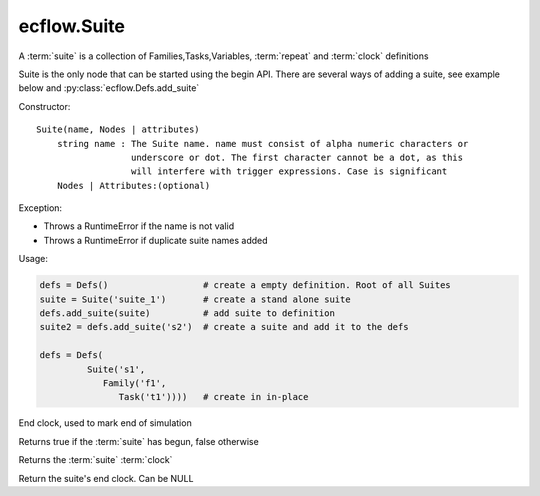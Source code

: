 ecflow.Suite
////////////


.. py:class:: Suite
   :module: ecflow

   Bases: :py:class:`~ecflow.NodeContainer`

A :term:`suite` is a collection of Families,Tasks,Variables, :term:`repeat` and :term:`clock` definitions

Suite is the only node that can be started using the begin API.
There are several ways of adding a suite, see example below and :py:class:`ecflow.Defs.add_suite`

Constructor::

  Suite(name, Nodes | attributes)
      string name : The Suite name. name must consist of alpha numeric characters or
                    underscore or dot. The first character cannot be a dot, as this
                    will interfere with trigger expressions. Case is significant
      Nodes | Attributes:(optional)

Exception:

- Throws a RuntimeError if the name is not valid
- Throws a RuntimeError if duplicate suite names added

Usage:

.. code-block:: python

  defs = Defs()                  # create a empty definition. Root of all Suites
  suite = Suite('suite_1')       # create a stand alone suite
  defs.add_suite(suite)          # add suite to definition
  suite2 = defs.add_suite('s2')  # create a suite and add it to the defs

  defs = Defs(
           Suite('s1',
              Family('f1',
                 Task('t1'))))   # create in in-place


.. py:method:: Suite.add_clock( (Suite)arg1, (Clock)arg2) -> Suite
   :module: ecflow


.. py:method:: Suite.add_end_clock( (Suite)arg1, (Clock)arg2) -> Suite :
   :module: ecflow

End clock, used to mark end of simulation


.. py:method:: Suite.begun( (Suite)arg1) -> bool :
   :module: ecflow

Returns true if the :term:`suite` has begun, false otherwise


.. py:method:: Suite.get_clock( (Suite)arg1) -> Clock :
   :module: ecflow

Returns the :term:`suite` :term:`clock`


.. py:method:: Suite.get_end_clock( (Suite)arg1) -> Clock :
   :module: ecflow

Return the suite's end clock. Can be NULL

